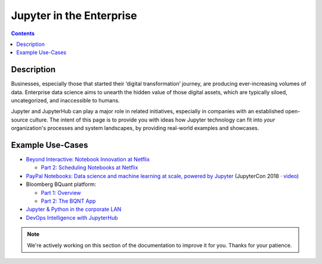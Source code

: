 .. _usecase_enterprise:

=========================
Jupyter in the Enterprise
=========================

.. contents:: Contents
   :local:

Description
-----------

Businesses, especially those that started their ‘digital transformation’ journey, are producing ever-increasing volumes of data. Enterprise data science aims to unearth the hidden value of those digital assets, which are typically siloed, uncategorized, and inaccessible to humans.

Jupyter and JupyterHub can play a major role in related initiatives, especially in companies with an established open-source culture. The intent of this page is to provide you with ideas how Jupyter technology can fit into *your* organization's processes and system landscapes, by providing real-world examples and showcases.


Example Use-Cases
-----------------

- `Beyond Interactive: Notebook Innovation at Netflix <https://medium.com/netflix-techblog/notebook-innovation-591ee3221233>`_

  - `Part 2: Scheduling Notebooks at Netflix <https://medium.com/netflix-techblog/scheduling-notebooks-348e6c14cfd6>`_

- `PayPal Notebooks: Data science and machine learning at scale, powered by Jupyter <https://conferences.oreilly.com/jupyter/jup-ny/public/schedule/detail/68405>`_ (JupyterCon 2018 · `video <https://youtu.be/KVGrACWVUgE>`_)

- Bloomberg BQuant platform:

  - `Part 1: Overview <https://adrian-gao.com/2018/02/bloomberg-bqnt-1/>`_
  - `Part 2: The BQNT App <https://adrian-gao.com/2018/04/bloomberg-bqnt-2/>`_

- `Jupyter & Python in the corporate LAN <https://medium.com/@olivier.borderies/jupyter-python-in-the-corporate-lan-109e2ffde897>`_

- `DevOps Intelligence with JupyterHub <https://nbviewer.jupyter.org/github/jhermann/jupyter-by-example/blob/master/complete-scenarios/devops-intelligence.ipynb>`_


.. note::
    We're actively working on this section of the documentation to improve
    it for you. Thanks for your patience.
